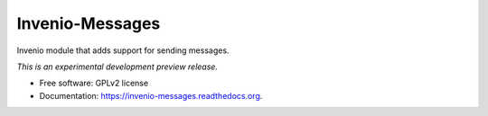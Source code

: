 ..
    This file is part of Invenio.
    Copyright (C) 2015 CERN.

    Invenio is free software; you can redistribute it
    and/or modify it under the terms of the GNU General Public License as
    published by the Free Software Foundation; either version 2 of the
    License, or (at your option) any later version.

    Invenio is distributed in the hope that it will be
    useful, but WITHOUT ANY WARRANTY; without even the implied warranty of
    MERCHANTABILITY or FITNESS FOR A PARTICULAR PURPOSE.  See the GNU
    General Public License for more details.

    You should have received a copy of the GNU General Public License
    along with Invenio; if not, write to the
    Free Software Foundation, Inc., 59 Temple Place, Suite 330, Boston,
    MA 02111-1307, USA.

    In applying this license, CERN does not
    waive the privileges and immunities granted to it by virtue of its status
    as an Intergovernmental Organization or submit itself to any jurisdiction.

==================
 Invenio-Messages
==================

.. image:: https://img.shields.io/travis/inveniosoftware/invenio-messages.svg
        :target: https://travis-ci.org/inveniosoftware/invenio-messages

.. image:: https://img.shields.io/coveralls/inveniosoftware/invenio-messages.svg
        :target: https://coveralls.io/r/inveniosoftware/invenio-messages

.. image:: https://img.shields.io/github/tag/inveniosoftware/invenio-messages.svg
        :target: https://github.com/inveniosoftware/invenio-messages/releases

.. image:: https://img.shields.io/pypi/dm/invenio-messages.svg
        :target: https://pypi.python.org/pypi/invenio-messages

.. image:: https://img.shields.io/github/license/inveniosoftware/invenio-messages.svg
        :target: https://github.com/inveniosoftware/invenio-messages/blob/master/LICENSE


Invenio module that adds support for sending messages.

*This is an experimental development preview release.*

* Free software: GPLv2 license
* Documentation: https://invenio-messages.readthedocs.org.
